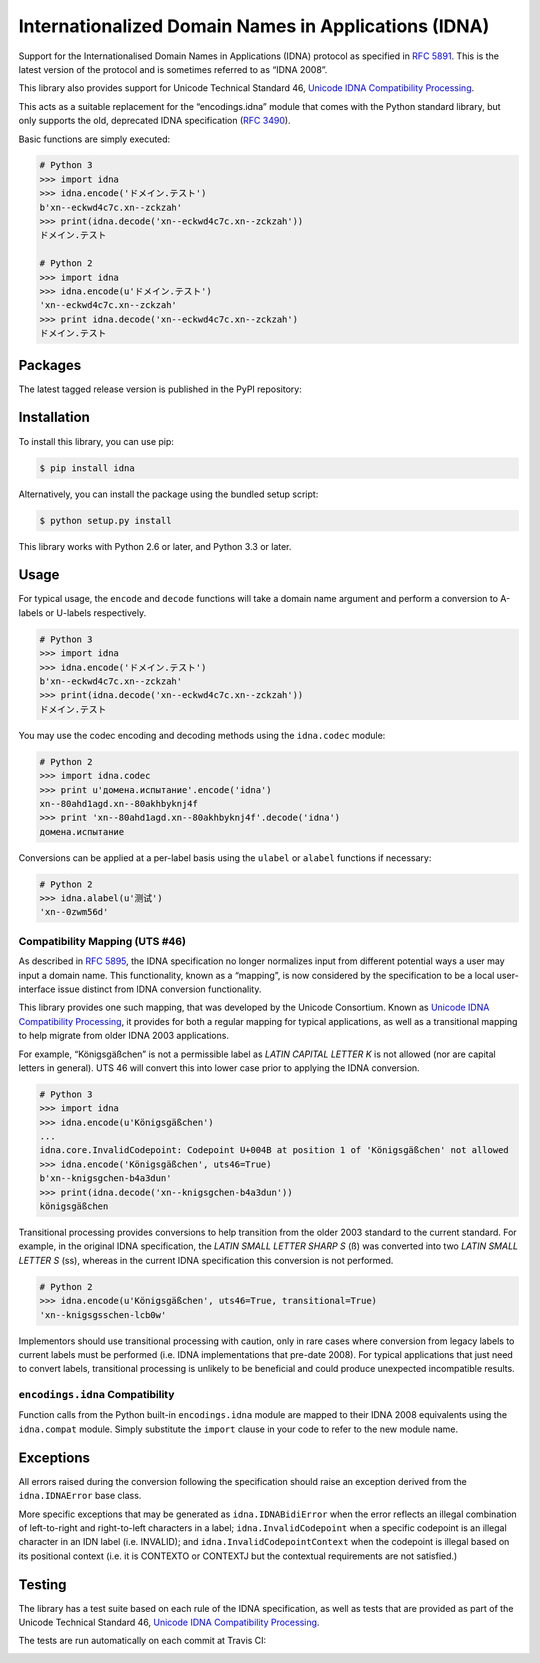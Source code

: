 Internationalized Domain Names in Applications (IDNA)
=====================================================

Support for the Internationalised Domain Names in Applications
(IDNA) protocol as specified in `RFC 5891 <http://tools.ietf.org/html/rfc5891>`_.
This is the latest version of the protocol and is sometimes referred to as
“IDNA 2008”.

This library also provides support for Unicode Technical Standard 46,
`Unicode IDNA Compatibility Processing <http://unicode.org/reports/tr46/>`_.

This acts as a suitable replacement for the “encodings.idna” module that
comes with the Python standard library, but only supports the
old, deprecated IDNA specification (`RFC 3490 <http://tools.ietf.org/html/rfc3490>`_).

Basic functions are simply executed:

.. code-block:: pycon

    # Python 3
    >>> import idna
    >>> idna.encode('ドメイン.テスト')
    b'xn--eckwd4c7c.xn--zckzah'
    >>> print(idna.decode('xn--eckwd4c7c.xn--zckzah'))
    ドメイン.テスト

    # Python 2
    >>> import idna
    >>> idna.encode(u'ドメイン.テスト')
    'xn--eckwd4c7c.xn--zckzah'
    >>> print idna.decode('xn--eckwd4c7c.xn--zckzah')
    ドメイン.テスト

Packages
--------

The latest tagged release version is published in the PyPI repository:

.. image:: https://badge.fury.io/py/idna.svg
   :target: http://badge.fury.io/py/idna


Installation
------------

To install this library, you can use pip:

.. code-block:: bash

    $ pip install idna

Alternatively, you can install the package using the bundled setup script:

.. code-block:: bash

    $ python setup.py install

This library works with Python 2.6 or later, and Python 3.3 or later.


Usage
-----

For typical usage, the ``encode`` and ``decode`` functions will take a domain
name argument and perform a conversion to A-labels or U-labels respectively.

.. code-block:: pycon

    # Python 3
    >>> import idna
    >>> idna.encode('ドメイン.テスト')
    b'xn--eckwd4c7c.xn--zckzah'
    >>> print(idna.decode('xn--eckwd4c7c.xn--zckzah'))
    ドメイン.テスト

You may use the codec encoding and decoding methods using the
``idna.codec`` module:

.. code-block:: pycon

    # Python 2
    >>> import idna.codec
    >>> print u'домена.испытание'.encode('idna')
    xn--80ahd1agd.xn--80akhbyknj4f
    >>> print 'xn--80ahd1agd.xn--80akhbyknj4f'.decode('idna')
    домена.испытание

Conversions can be applied at a per-label basis using the ``ulabel`` or ``alabel``
functions if necessary:

.. code-block:: pycon

    # Python 2
    >>> idna.alabel(u'测试')
    'xn--0zwm56d'

Compatibility Mapping (UTS #46)
+++++++++++++++++++++++++++++++

As described in `RFC 5895 <http://tools.ietf.org/html/rfc5895>`_, the IDNA
specification no longer normalizes input from different potential ways a user
may input a domain name. This functionality, known as a “mapping”, is now
considered by the specification to be a local user-interface issue distinct
from IDNA conversion functionality.

This library provides one such mapping, that was developed by the Unicode
Consortium. Known as `Unicode IDNA Compatibility Processing <http://unicode.org/reports/tr46/>`_,
it provides for both a regular mapping for typical applications, as well as
a transitional mapping to help migrate from older IDNA 2003 applications.

For example, “Königsgäßchen” is not a permissible label as *LATIN CAPITAL
LETTER K* is not allowed (nor are capital letters in general). UTS 46 will
convert this into lower case prior to applying the IDNA conversion.

.. code-block:: pycon

    # Python 3
    >>> import idna
    >>> idna.encode(u'Königsgäßchen')
    ...
    idna.core.InvalidCodepoint: Codepoint U+004B at position 1 of 'Königsgäßchen' not allowed
    >>> idna.encode('Königsgäßchen', uts46=True)
    b'xn--knigsgchen-b4a3dun'
    >>> print(idna.decode('xn--knigsgchen-b4a3dun'))
    königsgäßchen

Transitional processing provides conversions to help transition from the older
2003 standard to the current standard. For example, in the original IDNA
specification, the *LATIN SMALL LETTER SHARP S* (ß) was converted into two
*LATIN SMALL LETTER S* (ss), whereas in the current IDNA specification this
conversion is not performed.

.. code-block:: pycon

    # Python 2
    >>> idna.encode(u'Königsgäßchen', uts46=True, transitional=True)
    'xn--knigsgsschen-lcb0w'

Implementors should use transitional processing with caution, only in rare
cases where conversion from legacy labels to current labels must be performed
(i.e. IDNA implementations that pre-date 2008). For typical applications
that just need to convert labels, transitional processing is unlikely to be
beneficial and could produce unexpected incompatible results.

``encodings.idna`` Compatibility
++++++++++++++++++++++++++++++++

Function calls from the Python built-in ``encodings.idna`` module are
mapped to their IDNA 2008 equivalents using the ``idna.compat`` module.
Simply substitute the ``import`` clause in your code to refer to the
new module name.

Exceptions
----------

All errors raised during the conversion following the specification should
raise an exception derived from the ``idna.IDNAError`` base class.

More specific exceptions that may be generated as ``idna.IDNABidiError``
when the error reflects an illegal combination of left-to-right and right-to-left
characters in a label; ``idna.InvalidCodepoint`` when a specific codepoint is
an illegal character in an IDN label (i.e. INVALID); and ``idna.InvalidCodepointContext``
when the codepoint is illegal based on its positional context (i.e. it is CONTEXTO
or CONTEXTJ but the contextual requirements are not satisfied.)

Testing
-------

The library has a test suite based on each rule of the IDNA specification, as
well as tests that are provided as part of the Unicode Technical Standard 46,
`Unicode IDNA Compatibility Processing <http://unicode.org/reports/tr46/>`_.

The tests are run automatically on each commit at Travis CI:

.. image:: https://travis-ci.org/kjd/idna.svg?branch=master
   :target: https://travis-ci.org/kjd/idna
